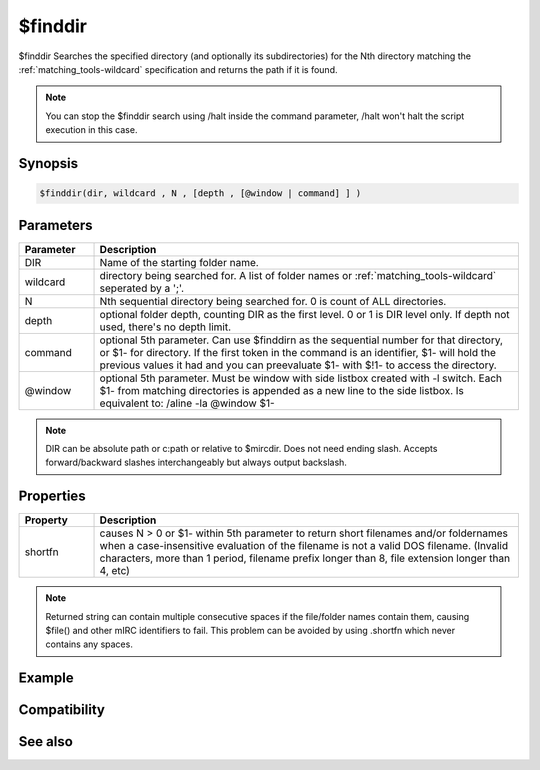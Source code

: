 $finddir
========

$finddir Searches the specified directory (and optionally its subdirectories) for the Nth directory matching the :ref:`matching_tools-wildcard` specification and returns the path if it is found.

.. note:: You can stop the $finddir search using /halt inside the command parameter, /halt won't halt the script execution in this case.

Synopsis
--------

.. code:: text

    $finddir(dir, wildcard , N , [depth , [@window | command] ] )

Parameters
----------

.. list-table::
    :widths: 15 85
    :header-rows: 1

    * - Parameter
      - Description
    * - DIR
      - Name of the starting folder name.
    * - wildcard
      - directory being searched for. A list of folder names or :ref:`matching_tools-wildcard` seperated by a ';'.
    * - N
      - Nth sequential directory being searched for. 0 is count of ALL directories.
    * - depth
      - optional folder depth, counting DIR as the first level. 0 or 1 is DIR level only. If depth not used, there's no depth limit.
    * - command
      - optional 5th parameter. Can use $finddirn as the sequential number for that directory, or $1- for directory. If the first token in the command is an identifier, $1- will hold the previous values it had and you can preevaluate $1- with $!1- to access the directory.
    * - @window
      - optional 5th parameter. Must be window with side listbox created with -l switch. Each $1- from matching directories is appended as a new line to the side listbox. Is equivalent to: /aline -la @window $1-

.. note:: DIR can be absolute \path or c:\path or relative to $mircdir. Does not need ending slash. Accepts forward/backward slashes interchangeably but always output backslash.

Properties
----------

.. list-table::
    :widths: 15 85
    :header-rows: 1

    * - Property
      - Description
    * - shortfn
      - causes N > 0 or $1- within 5th parameter to return short filenames and/or foldernames when a case-insensitive evaluation of the filename is not a valid DOS filename. (Invalid characters, more than 1 period, filename prefix longer than 8, file extension longer than 4, etc)

.. note:: Returned string can contain multiple consecutive spaces if the file/folder names contain them, causing $file() and other mIRC identifiers to fail. This problem can be avoided by using .shortfn which never contains any spaces.

Example
-------

Compatibility
-------------

.. compatibility:: 4.7

See also
--------

.. hlist::
    :columns: 4

    * :doc:`$finddir </identifiers/finddir>`
    * :doc:`$findfilen </identifiers/findfilen>`
    * :doc:`$shortfn </identifiers/shortfn>`
    * :doc:`$sysdir </identifiers/sysdir>`
    * :doc:`$mircdir </identifiers/mircdir>`
    * :doc:`$getdir </identifiers/getdir>`
